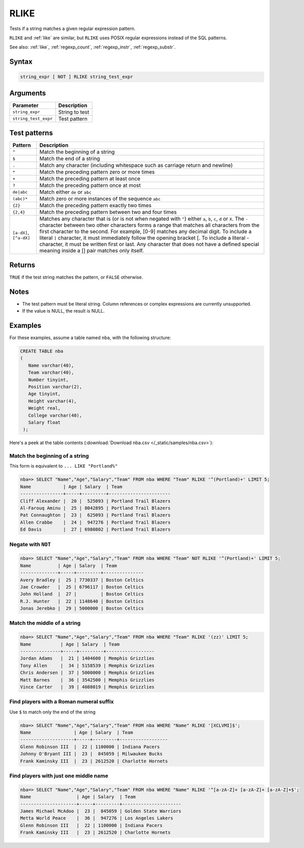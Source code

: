 .. _rlike:

**************************
RLIKE
**************************

Tests if a string matches a given regular expression pattern.

``RLIKE`` and :ref:`like` are similar, but ``RLIKE`` uses POSIX regular expressions instead of the SQL patterns.

See also: :ref:`like`, :ref:`regexp_count`, :ref:`regexp_instr`, :ref:`regexp_substr`.

Syntax
==========

.. code-block:: postgres

   string_expr [ NOT ] RLIKE string_test_expr

Arguments
============

.. list-table:: 
   :widths: auto
   :header-rows: 1
   
   * - Parameter
     - Description
   * - ``string_expr``
     - String to test
   * - ``string_test_expr``
     - Test pattern

Test patterns
==============

.. list-table::
   :widths: auto
   :header-rows: 1
   
   
   * - Pattern
     - Description
   * - ``^``
     - Match the beginning of a string

   * - ``$``
     - Match the end of a string

   * - ``.``
     - Match any character (including whitespace such as carriage return and newline)

   * - ``*``
     - Match the preceding pattern zero or more times

   * - ``+``
     - Match the preceding pattern at least once

   * - ``?``
     - Match the preceding pattern once at most

   * - ``de|abc``
     - Match either ``de`` or ``abc``

   * - ``(abc)*``
     - Match zero or more instances of the sequence ``abc``

   * - ``{2}``
     - Match the preceding pattern exactly two times

   * - ``{2,4}``
     - Match the preceding pattern between two and four times

   * - ``[a-dX]``, ``[^a-dX]``
     -
         Matches any character that is (or is not when negated with ``^``) either ``a``, ``b``, ``c``, ``d`` or ``X``.
         The ``-`` character between two other characters forms a range that matches all characters from the first character to the second. For example, [0-9] matches any decimal digit. 
         To include a literal ``]`` character, it must immediately follow the opening bracket [. To include a literal - character, it must be written first or last.
         Any character that does not have a defined special meaning inside a [] pair matches only itself.

Returns
============

``TRUE`` if the test string matches the pattern, or ``FALSE`` otherwise.

Notes
=======

* The test pattern must be literal string. Column references or complex expressions are currently unsupported.

* If the value is NULL, the result is NULL.

Examples
===========

For these examples, assume a table named ``nba``, with the following structure:

.. code-block:: postgres
   
   CREATE TABLE nba
   (
      Name varchar(40),
      Team varchar(40),
      Number tinyint,
      Position varchar(2),
      Age tinyint,
      Height varchar(4),
      Weight real,
      College varchar(40),
      Salary float
    );


Here's a peek at the table contents (:download:`Download nba.csv </_static/samples/nba.csv>`):

.. csv-table:: nba.csv
   :file: nba-t10.csv
   :widths: auto
   :header-rows: 1

Match the beginning of a string
----------------------------------

This form is equivalent to ``... LIKE "Portland%"``

.. code-block:: psql
   
   nba=> SELECT "Name","Age","Salary","Team" FROM nba WHERE "Team" RLIKE '^(Portland)+' LIMIT 5;
   Name            | Age | Salary  | Team                  
   ----------------+-----+---------+-----------------------
   Cliff Alexander |  20 |  525093 | Portland Trail Blazers
   Al-Farouq Aminu |  25 | 8042895 | Portland Trail Blazers
   Pat Connaughton |  23 |  625093 | Portland Trail Blazers
   Allen Crabbe    |  24 |  947276 | Portland Trail Blazers
   Ed Davis        |  27 | 6980802 | Portland Trail Blazers


Negate with ``NOT``
----------------------------------

.. code-block:: psql
   
   nba=> SELECT "Name","Age","Salary","Team" FROM nba WHERE "Team" NOT RLIKE '^(Portland)+' LIMIT 5;
   Name          | Age | Salary  | Team          
   --------------+-----+---------+---------------
   Avery Bradley |  25 | 7730337 | Boston Celtics
   Jae Crowder   |  25 | 6796117 | Boston Celtics
   John Holland  |  27 |         | Boston Celtics
   R.J. Hunter   |  22 | 1148640 | Boston Celtics
   Jonas Jerebko |  29 | 5000000 | Boston Celtics


Match the middle of a string
------------------------------

.. code-block:: psql
   
   nba=> SELECT "Name","Age","Salary","Team" FROM nba WHERE "Team" RLIKE '(zz)' LIMIT 5;
   Name           | Age | Salary  | Team             
   ---------------+-----+---------+------------------
   Jordan Adams   |  21 | 1404600 | Memphis Grizzlies
   Tony Allen     |  34 | 5158539 | Memphis Grizzlies
   Chris Andersen |  37 | 5000000 | Memphis Grizzlies
   Matt Barnes    |  36 | 3542500 | Memphis Grizzlies
   Vince Carter   |  39 | 4088019 | Memphis Grizzlies

Find players with a Roman numeral suffix
---------------------------------------------

Use ``$`` to match only the end of the string

.. code-block:: psql

   nba=> SELECT "Name","Age","Salary","Team" FROM nba WHERE "Name" RLIKE '[XCLVMI]$';
   Name                | Age | Salary  | Team             
   --------------------+-----+---------+------------------
   Glenn Robinson III  |  22 | 1100000 | Indiana Pacers   
   Johnny O'Bryant III |  23 |  845059 | Milwaukee Bucks  
   Frank Kaminsky III  |  23 | 2612520 | Charlotte Hornets


Find players with just one middle name
----------------------------------------

.. code-block:: psql

   nba=> SELECT "Name","Age","Salary","Team" FROM nba WHERE "Name" RLIKE '^[a-zA-Z]+ [a-zA-Z]+ [a-zA-Z]+$';
   Name                 | Age | Salary  | Team                 
   ---------------------+-----+---------+----------------------
   James Michael McAdoo |  23 |  845059 | Golden State Warriors
   Metta World Peace    |  36 |  947276 | Los Angeles Lakers   
   Glenn Robinson III   |  22 | 1100000 | Indiana Pacers       
   Frank Kaminsky III   |  23 | 2612520 | Charlotte Hornets    
